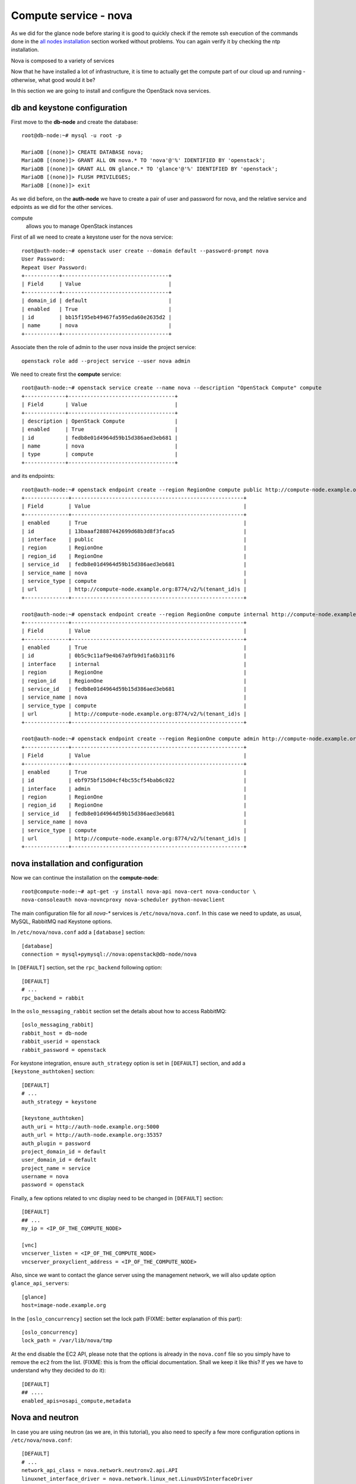 ----------------------
Compute service - nova
----------------------

As we did for the glance node before staring it is good to quickly
check if the remote ssh execution of the commands done in the `all
nodes installation <basic_services.rst#all-nodes-installation>`_
section worked without problems. You can again verify it by checking
the ntp installation.

Nova is composed to a variety of services

Now that he have installed a lot of infrastructure, it is time to actually get the 
compute part of our cloud up and running - otherwise, what good would it be?

In this section we are going to install and configure
the OpenStack nova services. 

db and keystone configuration
-----------------------------

First move to the **db-node** and create the database::

    root@db-node:~# mysql -u root -p
    
    MariaDB [(none)]> CREATE DATABASE nova;
    MariaDB [(none)]> GRANT ALL ON nova.* TO 'nova'@'%' IDENTIFIED BY 'openstack';
    MariaDB [(none)]> GRANT ALL ON glance.* TO 'glance'@'%' IDENTIFIED BY 'openstack';
    MariaDB [(none)]> FLUSH PRIVILEGES; 
    MariaDB [(none)]> exit


As we did before, on the **auth-node** we have to create a pair of
user and password for nova, and the relative service and edpoints
as we did for the other services.

..  
  but in this case we need to create **two**
  different services and endpoints, since OpenStack also has a
  compatibility layer to Amazon EC2 API:

compute
    allows you to manage OpenStack instances

..
  ec2
    compatibility layer on top of the nova service, which allows you
    to use the same APIs you would use with Amazon EC2

First of all we need to create a keystone user for the nova service::

   root@auth-node:~# openstack user create --domain default --password-prompt nova
   User Password:
   Repeat User Password:
   +-----------+----------------------------------+
   | Field     | Value                            |
   +-----------+----------------------------------+
   | domain_id | default                          |
   | enabled   | True                             |
   | id        | bb15f195eb49467fa595eda60e2635d2 |
   | name      | nova                             |
   +-----------+----------------------------------+

Associate then the role of admin to the user nova inside the project service::

   openstack role add --project service --user nova admin 

We need to create first the **compute** service::

   root@auth-node:~# openstack service create --name nova --description "OpenStack Compute" compute
   +-------------+----------------------------------+
   | Field       | Value                            |
   +-------------+----------------------------------+
   | description | OpenStack Compute                |
   | enabled     | True                             |
   | id          | fedb8e01d4964d59b15d386aed3eb681 |
   | name        | nova                             |
   | type        | compute                          |
   +-------------+----------------------------------+

and its endpoints::

    root@auth-node:~# openstack endpoint create --region RegionOne compute public http://compute-node.example.org:8774/v2/%\(tenant_id\)s
    +--------------+-------------------------------------------------------+
    | Field        | Value                                                 |
    +--------------+-------------------------------------------------------+
    | enabled      | True                                                  |
    | id           | 13baaaf28887442699d68b3d8f3faca5                      |
    | interface    | public                                                |
    | region       | RegionOne                                             |
    | region_id    | RegionOne                                             |
    | service_id   | fedb8e01d4964d59b15d386aed3eb681                      |
    | service_name | nova                                                  |
    | service_type | compute                                               |
    | url          | http://compute-node.example.org:8774/v2/%(tenant_id)s |
    +--------------+-------------------------------------------------------+

    root@auth-node:~# openstack endpoint create --region RegionOne compute internal http://compute-node.example.org:8774/v2/%\(tenant_id\)s
    +--------------+-------------------------------------------------------+
    | Field        | Value                                                 |
    +--------------+-------------------------------------------------------+
    | enabled      | True                                                  |
    | id           | 0b5c9c11af9e4b67a9fb9d1fa6b311f6                      |
    | interface    | internal                                              |
    | region       | RegionOne                                             |
    | region_id    | RegionOne                                             |
    | service_id   | fedb8e01d4964d59b15d386aed3eb681                      |
    | service_name | nova                                                  |
    | service_type | compute                                               |
    | url          | http://compute-node.example.org:8774/v2/%(tenant_id)s |
    +--------------+-------------------------------------------------------+

    root@auth-node:~# openstack endpoint create --region RegionOne compute admin http://compute-node.example.org:8774/v2/%\(tenant_id\)s
    +--------------+-------------------------------------------------------+
    | Field        | Value                                                 |
    +--------------+-------------------------------------------------------+
    | enabled      | True                                                  |
    | id           | ebf975bf15d04cf4bc55cf54bab6c022                      |
    | interface    | admin                                                 |
    | region       | RegionOne                                             |
    | region_id    | RegionOne                                             |
    | service_id   | fedb8e01d4964d59b15d386aed3eb681                      |
    | service_name | nova                                                  |
    | service_type | compute                                               |
    | url          | http://compute-node.example.org:8774/v2/%(tenant_id)s |
    +--------------+-------------------------------------------------------+


nova installation and configuration
-----------------------------------

Now we can continue the installation on the **compute-node**::

  root@compute-node:~# apt-get -y install nova-api nova-cert nova-conductor \
  nova-consoleauth nova-novncproxy nova-scheduler python-novaclient
 
The main configuration file for all `nova-*` services is
``/etc/nova/nova.conf``. In this case we need to update, as usual,
MySQL, RabbitMQ nad Keystone options.

In ``/etc/nova/nova.conf`` add a ``[database]`` section::

    [database]
    connection = mysql+pymysql://nova:openstack@db-node/nova

In ``[DEFAULT]`` section, set the ``rpc_backend`` following option::

    [DEFAULT]
    # ...
    rpc_backend = rabbit

In the ``oslo_messaging_rabbit`` section set the details about how to
access RabbitMQ::

    [oslo_messaging_rabbit]
    rabbit_host = db-node
    rabbit_userid = openstack
    rabbit_password = openstack

For keystone integration, ensure ``auth_strategy`` option is set in
``[DEFAULT]`` section, and add a ``[keystone_authtoken]`` section::

    [DEFAULT]
    # ...
    auth_strategy = keystone

    [keystone_authtoken]
    auth_uri = http://auth-node.example.org:5000
    auth_url = http://auth-node.example.org:35357
    auth_plugin = password
    project_domain_id = default
    user_domain_id = default
    project_name = service
    username = nova
    password = openstack

Finally, a few options related to vnc display need to be changed in
``[DEFAULT]`` section::

   [DEFAULT]
   ## ...
   my_ip = <IP_OF_THE_COMPUTE_NODE> 

   [vnc]
   vncserver_listen = <IP_OF_THE_COMPUTE_NODE> 
   vncserver_proxyclient_address = <IP_OF_THE_COMPUTE_NODE> 

Also, since we want to contact the glance server using the management
network, we will also update option ``glance_api_servers``::

    [glance]
    host=image-node.example.org

In the ``[oslo_concurrency]`` section set the lock path (FIXME: better explanation of this part)::

    [oslo_concurrency]
    lock_path = /var/lib/nova/tmp

At the end disable the EC2 API, please note that the options is already in the ``nova.conf`` file
so you simply have to remove the ``ec2`` from the list. (FIXME: this is from the official documentation.
Shall we keep it like this? If yes we have to understand why they decided to do it)::

    [DEFAULT]
    ## ....
    enabled_apis=osapi_compute,metadata

Nova and neutron
----------------

In case you are using neutron (as we are, in this tutorial), you also
need to specify a few more configuration options in
``/etc/nova/nova.conf``::

    [DEFAULT]
    # ...
    network_api_class = nova.network.neutronv2.api.API
    linuxnet_interface_driver = nova.network.linux_net.LinuxOVSInterfaceDriver
    firewall_driver = nova.virt.firewall.NoopFirewallDriver
    security_group_api = neutron

    [neutron]
    auth_strategy = keystone
    admin_tenant_name = service
    admin_username = neutron
    admin_password = openstack
    admin_auth_url = http://auth-node.example.org:35357/v2.0

..
   ::
       # Imaging service
       glance_api_servers=10.0.0.5:9292
       image_service=nova.image.glance.GlanceImageService

       # Vnc configuration
       novnc_enabled=true
       novncproxy_base_url=http://10.0.0.6:6080/vnc_auto.html
       novncproxy_port=6080
       vncserver_proxyclient_address=10.0.0.6
       vncserver_listen=0.0.0.0

       # Compute #
       compute_driver=libvirt.LibvirtDriver

       # Cinder #
       volume_api_class=nova.volume.cinder.API
       osapi_volume_listen_port=5900

       auth_strategy=keystone
       [keystone_authtoken]
       auth_host = 10.0.0.4
       auth_port = 35357
       auth_protocol = http
       admin_tenant_name = service
       admin_user = nova
       admin_password = novaServ

Sync the nova database::

    root@compute-node:~# /bin/sh -c "nova-manage db sync" nova 

Restart all the nova services::

    root@compute-node:~# for serv in \
        nova-{api,conductor,scheduler,novncproxy,consoleauth,cert};\
        do service $serv restart; done

``nova-manage`` can be used to check the status of the services::

    root@compute-node:~# nova-manage service list
    Binary           Host                                 Zone             Status     State Updated_At
    nova-conductor   compute-node                             internal         enabled    :-)   2014-08-16 16:18:53
    nova-scheduler   compute-node                             internal         enabled    :-)   2014-08-16 16:18:48
    nova-consoleauth compute-node                             internal         enabled    :-)   2014-08-26 16:18:54
    nova-cert        compute-node                             internal         enabled    :-)   2014-08-16 16:18:52

Similar output is given by ``nova service-list`` and ``nova host-list`` commands, although ``nova-manage`` 
has direct access to the database, therefore must run on an host with the correct ``nova.conf``, while the
``nova`` commands uses the network API, so you can run them from a computer not part of the cloud.

Testing
-------

So far we cannot run an instance yet, but we can check if nova is able to talk to the services already installed.
As usual, you can set the environment variables to use the ``nova`` command line without having to specify the 
credentials via command line options::

    root@compute-node:~# export OS_PROJECT_DOMAIN_ID=default
    root@compute-node:~# export OS_USER_DOMAIN_ID=default
    root@compute-node:~# export OS_PROJECT_NAME=admin
    root@compute-node:~# export OS_TENANT_NAME=admin
    root@compute-node:~# export OS_USERNAME=admin
    root@compute-node:~# export OS_PASSWORD=openstack
    root@compute-node:~# export OS_AUTH_URL=http://auth-node.example.org:35357/v3
    root@compute-node:~# export OS_IDENTITY_API_VERSION=3

You may want to save those variables in a file and source it next time you need to perform administrative
operations on the compute node.

you can check the status of the nova service::

    root@compute-node:~# nova service-list
    +----+------------------+--------------+----------+---------+-------+----------------------------+-----------------+
    | Id | Binary           | Host         | Zone     | Status  | State | Updated_at                 | Disabled Reason |
    +----+------------------+--------------+----------+---------+-------+----------------------------+-----------------+
    | 1  | nova-cert        | compute-node | internal | enabled | up    | 2015-11-26T13:11:31.000000 | -               |
    | 2  | nova-consoleauth | compute-node | internal | enabled | up    | 2015-11-26T13:11:27.000000 | -               |
    | 3  | nova-scheduler   | compute-node | internal | enabled | up    | 2015-11-26T13:11:31.000000 | -               |
    | 4  | nova-conductor   | compute-node | internal | enabled | up    | 2015-11-26T13:11:36.000000 | -               |
    +----+------------------+--------------+----------+---------+-------+----------------------------+-----------------+

but you can also work with glance images::

    root@compute-node:~# nova image-list
    +--------------------------------------+--------------+--------+--------+
    | ID                                   | Name         | Status | Server |
    +--------------------------------------+--------------+--------+--------+
    | 79af6953-6bde-463d-8c02-f10aca227ef4 | cirros-0.3.0 | ACTIVE |        |
    +--------------------------------------+--------------+--------+--------+

..
nova volume-* commands seem to be deprecates::

    root@compute-node:~# nova volume-create --display-name test2 1
    +---------------------+--------------------------------------+
    | Property            | Value                                |
    +---------------------+--------------------------------------+
    | status              | creating                             |
    | display_name        | test2                                |
    | attachments         | []                                   |
    | availability_zone   | nova                                 |
    | bootable            | false                                |
    | created_at          | 2013-08-16T16:26:19.627854           |
    | display_description | None                                 |
    | volume_type         | None                                 |
    | snapshot_id         | None                                 |
    | source_volid        | None                                 |
    | size                | 1                                    |
    | id                  | 180a081a-065b-497e-998d-aa32c7c295cc |
    | metadata            | {}                                   |
    +---------------------+--------------------------------------+
    root@compute-node:~# nova volume-list
    +--------------------------------------+-----------+--------------+------+-------------+-------------+
    | ID                                   | Status    | Display Name | Size | Volume Type | Attached to |
    +--------------------------------------+-----------+--------------+------+-------------+-------------+
    | 180a081a-065b-497e-998d-aa32c7c295cc | available | test2        | 1    | None        |             |
    +--------------------------------------+-----------+--------------+------+-------------+-------------+


The ``nova`` command line tool is the main command used to manage instances, but we need to 
complete the OpenStack installation in order to test it.

Horizon
-------

On the **compute-node**::

    root@compute-node:# apt-get install openstack-dashboard

Edit the file ``/etc/openstack-dashboard/local_settings.py`` and
update the ``OPENSTACK_HOST`` variable::

    OPENSTACK_HOST = "auth-node.example.org"

Now, you should be able to connect to the compute-node node by opening the
URL ``http://<IP_OF_THE_COMPUTE_NODE>/horizon`` 
(replace with the ip in openstack-priv of your compute-node) on your web browser

Is it working? If not why?

..
   Keystone is then checking on what the users/tenants are "supposed" to
   see (in terms of images, quotes, etc). Working nodes are periodically
   writing their status in the nova-database. When a new request arrives
   it is processed by the nova-scheduler which writes in the
   nova-database when a matchmaking with a free resource has been
   accomplished. On the next poll when the resource reads the
   nova-database it "realizes" that it is supposed to start a
   new VM. nova-compute writes then the status inside the nova database.

   Different scheduling policy and options can be set in the nova's configuration file.

.. FIXME: Shall we do EC2?
   Notes on EC2 compatible interface
   ---------------------------------
   
   The EC2 compatibility layer in nova is provided by the **nova-api**
   service together with the native interface. There also is a
   **nova-api-ec2** service which is used *as a replacement* of
   **nova-api** if you only need the EC2 API and you don't want the
   native apis, although in our case we need both.
   
   The EC2 compatibility layer, however, need one more configuration
   option we didn't define. 
   
   Edit ``/etc/nova/nova.conf`` on the **compute-node** and add the following
   option::
   
       keystone_ec2_url=http://auth-node.example.org:5000/v2.0/ec2tokens
   
   Please note that this is an url pointing to the keystone service, but
   with an additional ``ec2tokens``. This is used by the **nova-api**
   service to validate ec2-style tokens, and by default points to
   localhost.
   
   working with the EC2 interface
   ++++++++++++++++++++++++++++++
   
   To access an EC2 endpoint you need to get an **access key** and a
   **secret key**. These are temporary tokens you can create and delete,
   so that you don't have to use your login and password all the time,
   and you can actually *lend* them to other people to allow them to run
   virtual machines on your behalf without having to give them your login
   and password. You can delete them whenever you want.
   
   To create a new pair of ec2 credentials you can run::
   
       root@compute-node:~# keystone ec2-credentials-create
       +-----------+----------------------------------+
       |  Property |              Value               |
       +-----------+----------------------------------+
       |   access  | c22f5770ee924f25b4c7b091f521b15f |
       |   secret  | 78b92ddde8134b46a05dbd91023e27db |
       | tenant_id | acdbdb11d3334ed987869316d0039856 |
       |  user_id  | 13ff2976843649669c4911ec156eaa3f |
       +-----------+----------------------------------+
   
   You can later on delete a pair of ec2 credentials with ``keystone
   ec2-credentials-delete --access <access_key>``
   
   If you want to test the EC2 interface the easiest way is to install
   the **euca2ools** tool::
   
       root@compute-node:~# apt-get install euca2ools
   
   and then run, for instance, the command::
   
       root@compute-node:~# euca-describe-images \
         --access-key c22f5770ee924f25b4c7b091f521b15f \
         --secret-key 78b92ddde8134b46a05dbd91023e27db \
         -U http://compute-node.example.org:8773/services/Cloud
       IMAGE	ami-00000001	None (Cirros-0.3.0-x86_64)	0aacc603e6dd425caa51db0d07957412	available	private			machine				instance-store
   
   There are two things to note about this command:
   
   * the URL we are using this time is *not* the keystone url. This
     because the service providing the EC2 compatibility layer is
     **nova-api** instead, so we have to use the URL we used as endpoint
     for the **ec2** service
   
   * the image id returned by the previous command is *not* directly
     related to the image id used in glance. Instead, it is an ``ami-*``
     id (similar to the IDs used by amazon images). Actually, there is no
     easy way to get the ami id knowing the glance id, so you have to
     use the image name whenever it is possible to identify the right
     image.
   
   Also for the euca2ools and for most of the EC2 libraries, setting the
   following environment variables allows you to avoid explicitly specify
   access/secret keys and endpoint url::
   
       root@compute-node:~# export EC2_ACCESS_KEY=445f486efe1a4eeea2c924d0252ff269
       root@compute-node:~# export EC2_SECRET_KEY=ff98e8529e2543aebf6f001c74d65b17
       root@compute-node:~# export EC2_URL=http://compute-node.example.org:8773/services/Cloud


`Next: neutron - Network service - *complex* version <neutron.rst>`_
